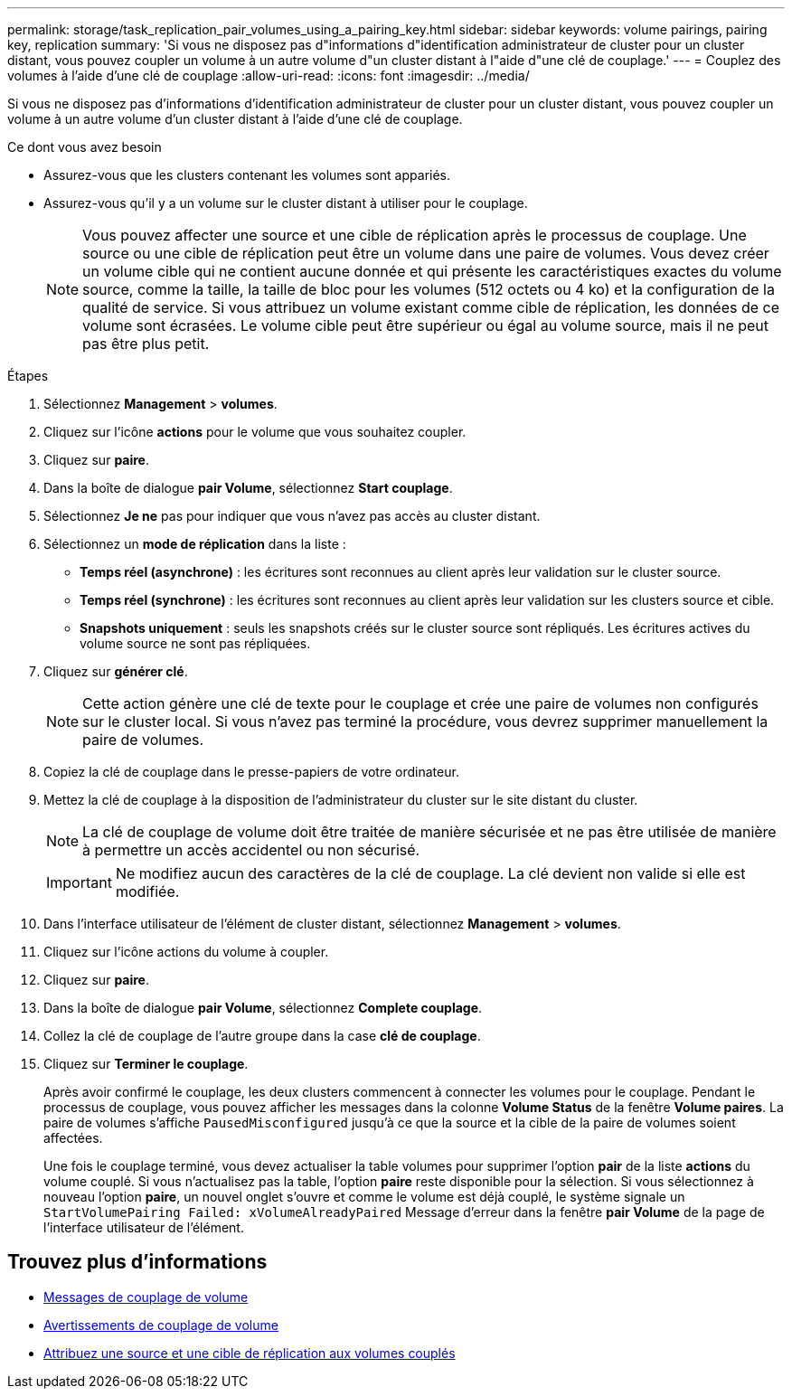 ---
permalink: storage/task_replication_pair_volumes_using_a_pairing_key.html 
sidebar: sidebar 
keywords: volume pairings, pairing key, replication 
summary: 'Si vous ne disposez pas d"informations d"identification administrateur de cluster pour un cluster distant, vous pouvez coupler un volume à un autre volume d"un cluster distant à l"aide d"une clé de couplage.' 
---
= Couplez des volumes à l'aide d'une clé de couplage
:allow-uri-read: 
:icons: font
:imagesdir: ../media/


[role="lead"]
Si vous ne disposez pas d'informations d'identification administrateur de cluster pour un cluster distant, vous pouvez coupler un volume à un autre volume d'un cluster distant à l'aide d'une clé de couplage.

.Ce dont vous avez besoin
* Assurez-vous que les clusters contenant les volumes sont appariés.
* Assurez-vous qu'il y a un volume sur le cluster distant à utiliser pour le couplage.
+

NOTE: Vous pouvez affecter une source et une cible de réplication après le processus de couplage. Une source ou une cible de réplication peut être un volume dans une paire de volumes. Vous devez créer un volume cible qui ne contient aucune donnée et qui présente les caractéristiques exactes du volume source, comme la taille, la taille de bloc pour les volumes (512 octets ou 4 ko) et la configuration de la qualité de service. Si vous attribuez un volume existant comme cible de réplication, les données de ce volume sont écrasées. Le volume cible peut être supérieur ou égal au volume source, mais il ne peut pas être plus petit.



.Étapes
. Sélectionnez *Management* > *volumes*.
. Cliquez sur l'icône *actions* pour le volume que vous souhaitez coupler.
. Cliquez sur *paire*.
. Dans la boîte de dialogue *pair Volume*, sélectionnez *Start couplage*.
. Sélectionnez *Je ne* pas pour indiquer que vous n'avez pas accès au cluster distant.
. Sélectionnez un *mode de réplication* dans la liste :
+
** *Temps réel (asynchrone)* : les écritures sont reconnues au client après leur validation sur le cluster source.
** *Temps réel (synchrone)* : les écritures sont reconnues au client après leur validation sur les clusters source et cible.
** *Snapshots uniquement* : seuls les snapshots créés sur le cluster source sont répliqués. Les écritures actives du volume source ne sont pas répliquées.


. Cliquez sur *générer clé*.
+

NOTE: Cette action génère une clé de texte pour le couplage et crée une paire de volumes non configurés sur le cluster local. Si vous n'avez pas terminé la procédure, vous devrez supprimer manuellement la paire de volumes.

. Copiez la clé de couplage dans le presse-papiers de votre ordinateur.
. Mettez la clé de couplage à la disposition de l'administrateur du cluster sur le site distant du cluster.
+

NOTE: La clé de couplage de volume doit être traitée de manière sécurisée et ne pas être utilisée de manière à permettre un accès accidentel ou non sécurisé.

+

IMPORTANT: Ne modifiez aucun des caractères de la clé de couplage. La clé devient non valide si elle est modifiée.

. Dans l'interface utilisateur de l'élément de cluster distant, sélectionnez *Management* > *volumes*.
. Cliquez sur l'icône actions du volume à coupler.
. Cliquez sur *paire*.
. Dans la boîte de dialogue *pair Volume*, sélectionnez *Complete couplage*.
. Collez la clé de couplage de l'autre groupe dans la case *clé de couplage*.
. Cliquez sur *Terminer le couplage*.
+
Après avoir confirmé le couplage, les deux clusters commencent à connecter les volumes pour le couplage. Pendant le processus de couplage, vous pouvez afficher les messages dans la colonne *Volume Status* de la fenêtre *Volume paires*. La paire de volumes s'affiche `PausedMisconfigured` jusqu'à ce que la source et la cible de la paire de volumes soient affectées.

+
Une fois le couplage terminé, vous devez actualiser la table volumes pour supprimer l'option *pair* de la liste *actions* du volume couplé. Si vous n'actualisez pas la table, l'option *paire* reste disponible pour la sélection. Si vous sélectionnez à nouveau l'option *paire*, un nouvel onglet s'ouvre et comme le volume est déjà couplé, le système signale un `StartVolumePairing Failed: xVolumeAlreadyPaired` Message d'erreur dans la fenêtre *pair Volume* de la page de l'interface utilisateur de l'élément.





== Trouvez plus d'informations

* xref:reference_replication_volume_pairing_messages.adoc[Messages de couplage de volume]
* xref:reference_replication_volume_pairing_warnings.adoc[Avertissements de couplage de volume]
* xref:task_replication_assign_replication_source_and_target_to_paired_volumes.adoc[Attribuez une source et une cible de réplication aux volumes couplés]

